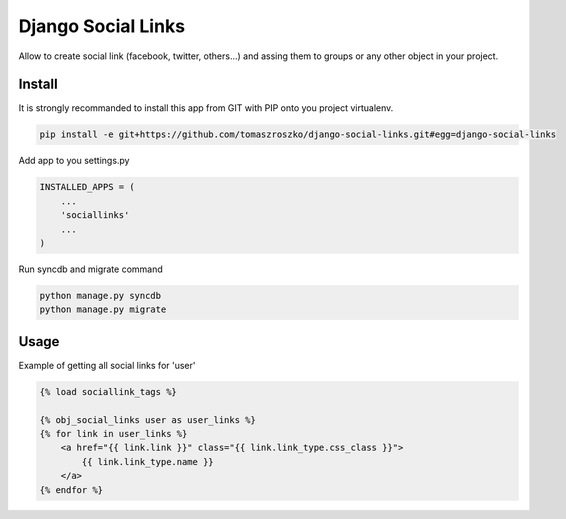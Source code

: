 ###################
Django Social Links
###################

Allow to create social link (facebook, twitter, others...) and assing them
to groups or any other object in your project.

*******
Install
*******

It is strongly recommanded to install this app from GIT with PIP onto you project virtualenv.


.. code-block::  shell-session

   pip install -e git+https://github.com/tomaszroszko/django-social-links.git#egg=django-social-links


Add app to you settings.py

.. code-block::  python

    INSTALLED_APPS = (
        ...
        'sociallinks'
        ...
    )


Run syncdb and migrate command

.. code-block::  shell-session

    python manage.py syncdb
    python manage.py migrate


*******
Usage
*******


Example of getting all social links for 'user'

.. code-block::  python

    {% load sociallink_tags %}

    {% obj_social_links user as user_links %}
    {% for link in user_links %}
        <a href="{{ link.link }}" class="{{ link.link_type.css_class }}">
            {{ link.link_type.name }}
        </a>
    {% endfor %}

